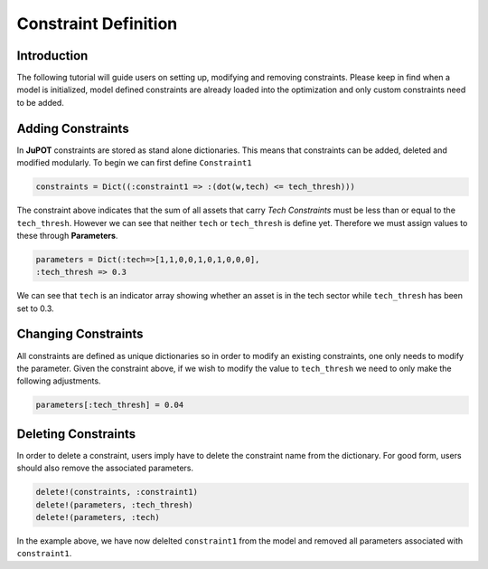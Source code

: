.. _manual-constraints:

**********************
Constraint Definition
**********************

Introduction
-------------

The following tutorial will guide users on setting up, modifying and removing constraints. Please keep in find when a model is initialized, model defined constraints are already loaded into the optimization and only custom constraints need to be added.

Adding Constraints
-------------------
In **JuPOT** constraints are stored as stand alone dictionaries. This means that constraints can be added, deleted and modified modularly. To begin we can first define ``Constraint1``

.. code-block:: julia

	constraints = Dict((:constraint1 => :(dot(w,tech) <= tech_thresh)))

The constraint above indicates that the sum of all assets that carry *Tech Constraints* must be less than or equal to the ``tech_thresh``. However we can see that neither ``tech`` or ``tech_thresh`` is define yet. Therefore we must assign values to these through **Parameters**.

.. code-block:: julia

	parameters = Dict(:tech=>[1,1,0,0,1,0,1,0,0,0], 
	:tech_thresh => 0.3

We can see that ``tech`` is an indicator array showing whether an asset is in the tech sector while ``tech_thresh`` has been set to 0.3.

Changing Constraints
---------------------

All constraints are defined as unique dictionaries so in order to modify an existing constraints, one only needs to modify the parameter. Given the constraint above, if we wish to modify the value to ``tech_thresh`` we need to only make the following adjustments.

.. code-block:: julia

	parameters[:tech_thresh] = 0.04



Deleting Constraints
----------------------

In order to delete a constraint, users imply have to delete the constraint name from the dictionary. For good form, users should also remove the associated parameters.

.. code-block:: julia

	delete!(constraints, :constraint1)
	delete!(parameters, :tech_thresh)
	delete!(parameters, :tech)

In the example above, we have now delelted ``constraint1`` from the model and removed all parameters associated with ``constraint1``.


       
